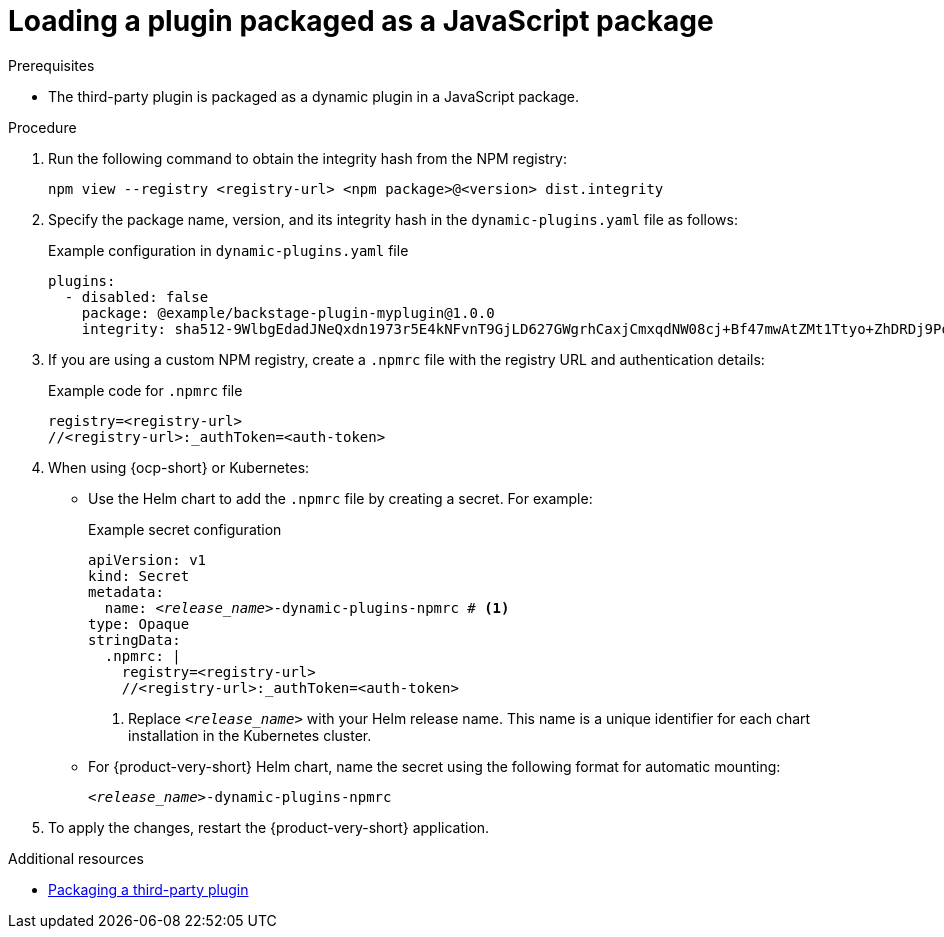 [id="proc-load-plugin-js-package_{context}"]
= Loading a plugin packaged as a JavaScript package

.Prerequisites
* The third-party plugin is packaged as a dynamic plugin in a JavaScript package.

.Procedure
. Run the following command to obtain the integrity hash from the NPM registry:
+
--
[source,terminal]
----
npm view --registry <registry-url> <npm package>@<version> dist.integrity
----
--

. Specify the package name, version, and its integrity hash in the `dynamic-plugins.yaml` file as follows:
+
--
.Example configuration in `dynamic-plugins.yaml` file
[source,yaml]
----
plugins:
  - disabled: false
    package: @example/backstage-plugin-myplugin@1.0.0
    integrity: sha512-9WlbgEdadJNeQxdn1973r5E4kNFvnT9GjLD627GWgrhCaxjCmxqdNW08cj+Bf47mwAtZMt1Ttyo+ZhDRDj9PoA==
----
--

. If you are using a custom NPM registry, create a `.npmrc` file with the registry URL and authentication details:
+
--
.Example code for `.npmrc` file
[source,text]
----
registry=<registry-url>
//<registry-url>:_authToken=<auth-token>
----
--

. When using {ocp-short} or Kubernetes:
+
--
* Use the Helm chart to add the `.npmrc` file by creating a secret. For example:
+
.Example secret configuration
[source,yaml,subs="+quotes,+attributes"]
----
apiVersion: v1
kind: Secret
metadata:
  name: `_<release_name>_-dynamic-plugins-npmrc` # <1>
type: Opaque
stringData:
  .npmrc: |
    registry=<registry-url>
    //<registry-url>:_authToken=<auth-token>
----
<1> Replace `_<release_name>_` with your Helm release name. This name is a unique identifier for each chart installation in the Kubernetes cluster.

* For {product-very-short} Helm chart, name the secret using the following format for automatic mounting:
+
`_<release_name>_-dynamic-plugins-npmrc`
--

. To apply the changes, restart the {product-very-short} application.

[role="_additional-resources"]
.Additional resources

* xref:assembly-package-publish-third-party-dynamic-plugin[Packaging a third-party plugin]
